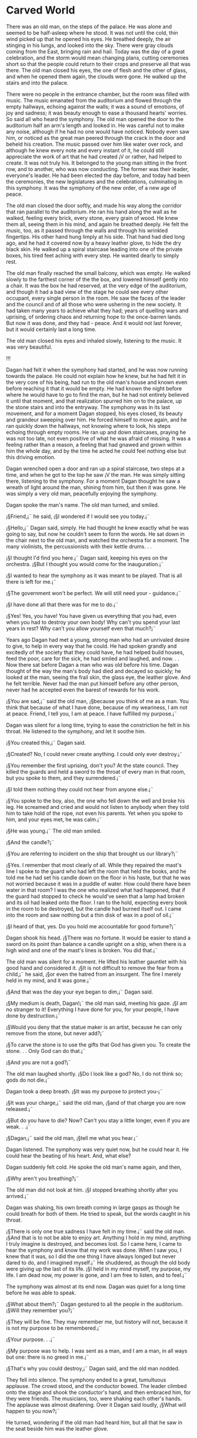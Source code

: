 * Carved World

There was an old man, on the steps of the palace. He was alone and seemed to be half-asleep where he stood. It was not until the cold, thin wind picked up that he opened his eyes. He breathed deeply, the air stinging in his lungs, and looked into the sky. There were gray clouds coming from the East, bringing rain and hail. Today was the day of a great celebration, and the storm would mean changing plans, cutting ceremonies short so that the people could return to their crops and preserve all that was there. The old man closed his eyes, the one of flesh and the other of glass, and when he opened them again, the clouds were gone. He walked up the stairs and into the palace.

There were no people in the entrance chamber, but the room was filled with music. The music emanated from the auditorium and flowed through the empty hallways, echoing against the walls; it was a sound of emotions, of joy and sadness; it was beauty enough to ease a thousand hearts' worries. So said all who heard the symphony. The old man opened the door to the auditorium half an arm's length and looked in. He was careful not to make any noise, although if he had no one would have noticed. Nobody even saw him, or noticed as the great man peered through the crack in the door and beheld his creation. The music passed over him like water over rock, and although he knew every note and every instant of it, he could still appreciate the work of art that he had created ¡V or rather, had helped to create. It was not truly his. It belonged to the young man sitting in the front row, and to another, who was now conducting. The former was their leader, everyone's leader. He had been elected the day before, and today had been the ceremonies, the new legislatures and the celebrations, culminating in this symphony. It was the symphony of the new order, of a new age of peace.

The old man closed the door softly, and made his way along the corridor that ran parallel to the auditorium. He ran his hand along the wall as he walked, feeling every brick, every stone, every grain of wood. He knew them all, seeing them in his mind, and again he breathed deeply. He felt the music, too, as it passed through the walls and through his wrinkled fingertips. His other hand hung limply at his side. That hand had died long ago, and he had it covered now by a heavy leather glove, to hide the dry black skin. He walked up a spiral staircase leading into one of the private boxes, his tired feet aching with every step. He wanted dearly to simply rest.

The old man finally reached the small balcony, which was empty. He walked slowly to the farthest corner of the the box, and lowered himself gently into a chair. It was the box he had reserved, at the very edge of the auditorium, and though it had a bad view of the stage he could see every other occupant, every single person in the room. He saw the faces of the leader and the council and of all those who were ushering in the new society. It had taken many years to achieve what they had; years of quelling wars and uprising, of ordering chaos and returning hope to the once-barren lands. But now it was done, and they had - peace. And it would not last forever, but it would certainly last a long time.

The old man closed his eyes and inhaled slowly, listening to the music. It was very beautiful.

!!!

Dagan had felt it when the symphony had started, and he was now running towards the palace. He could not explain how he knew, but he had felt it in the very core of his being, had run to the old man's house and known even before reaching it that it would be empty. He had known the night before where he would have to go to find the man, but he had not entirely believed it until that moment, and that realization spurred him on to the palace, up the stone stairs and into the entryway. The symphony was in its last movement, and for a moment Dagan stopped, his eyes closed, its beauty and grandeur sweeping over him. He forced himself to move again, and he ran quickly down the hallways, not knowing where to look, his steps echoing through empty rooms. He ran up and down staircases, praying he was not too late, not even positive of what he was afraid of missing. It was a feeling rather than a reason, a feeling that had gnawed and grown within him the whole day, and by the time he acted he could feel nothing else but this driving emotion.

Dagan wrenched open a door and ran up a spiral staircase, two steps at a time, and when he got to the top he saw ¡V the man. He was simply sitting there, listening to the symphony. For a moment Dagan thought he saw a wreath of light around the man, shining from him, but then it was gone. He was simply a very old man, peacefully enjoying the symphony.

Dagan spoke the man's name. The old man turned, and smiled.

¡§Friend,¡¨ he said, ¡§I wondered if I would see you today.¡¨

¡§Hello,¡¨ Dagan said, simply. He had thought he knew exactly what he was going to say, but now he couldn't seem to form the words. He sat down in the chair next to the old man, and watched the orchestra for a moment. The many violinists, the percussionists with their kettle drums. . .

¡§I thought I'd find you here.¡¨ Dagan said, keeping his eyes on the orchestra. ¡§But I thought you would come for the inauguration.¡¨

¡§I wanted to hear the symphony as it was meant to be played. That is all there is left for me.¡¨

¡§The government won't be perfect. We will still need your - guidance.¡¨

¡§I have done all that there was for me to do.¡¨

¡§Yes! Yes, you have! You have given us everything that you had, even when you had to destroy your own body! Why can't you spend your last years in rest? Why can't you allow yourself even that much?¡¨

Years ago Dagan had met a young, strong man who had an unrivaled desire to give, to help in every way that he could. He had spoken grandly and excitedly of the society that they could have, he had helped build houses, feed the poor, care for the sick, he had smiled and laughed, and now. . . Now there sat before Dagan a man who was old before his time. Dagan thought of the way the man's body had died and decayed so quickly; he looked at the man, seeing the frail skin, the glass eye, the leather glove. And he felt terrible. Never had the man put himself before any other person, never had he accepted even the barest of rewards for his work.

¡§You are sad,¡¨ said the old man, ¡§because you think of me as a man. You think that because of what I have done, because of my weariness, I am not at peace. Friend, I tell you, I am at peace. I have fulfilled my purpose.¡¨

Dagan was silent for a long time, trying to ease the constriction he felt in his throat. He listened to the symphony, and let it soothe him.

¡§You created this,¡¨ Dagan said.

¡§Created? No, I could never create anything. I could only ever destroy.¡¨

¡§You remember the first uprising, don't you? At the state council. They killed the guards and held a sword to the throat of every man in that room, but you spoke to them, and they surrendered.¡¨

¡§I told them nothing they could not hear from anyone else.¡¨

¡§You spoke to the boy, also, the one who fell down the well and broke his leg. He screamed and cried and would not listen to anybody when they told him to take hold of the rope, not even his parents. Yet when you spoke to him, and your eyes met, he was calm.¡¨

¡§He was young.¡¨ The old man smiled.

¡§And the candle?¡¨

¡§You are referring to incident on the ship that brought us our library?¡¨

¡§Yes. I remember that most clearly of all. While they repaired the mast's line I spoke to the guard who had left the room that held the books, and he told me he had set his candle down on the floor in his haste, but that he was not worried because it was in a puddle of water. How could there have been water in that room? I was the one who realized what had happened, that if the guard had stopped to check he would've seen that a lamp had broken and its oil had leaked onto the floor. I ran to the hold, expecting every book in the room to be destroyed, but the candle had burned itself out. I came into the room and saw nothing but a thin disk of wax in a pool of oil.¡¨

¡§I heard of that, yes. Do you hold me accountable for good fortune?¡¨

Dagan shook his head. ¡§There was no fortune. It would be easier to stand a sword on its point than balance a candle upright on a ship, when there is a high wind and one of the mast's lines is broken. You did that.¡¨

The old man was silent for a moment. He lifted his leather gauntlet with his good hand and considered it. ¡§It is not difficult to remove the fear from a child,¡¨ he said, ¡§or even the hatred from an insurgent. The fire I merely held in my mind, and it was gone.¡¨

¡§And that was the day your eye began to dim,¡¨ Dagan said.

¡§My medium is death, Dagan!¡¨ the old man said, meeting his gaze. ¡§I am no stranger to it! Everything I have done for you, for your people, I have done by destruction.¡¨

¡§Would you deny that the statue maker is an artist, because he can only remove from the stone, but never add?¡¨

¡§To carve the stone is to use the gifts that God has given you. To create the stone. . . Only God can do that.¡¨

¡§And you are not a god?¡¨

The old man laughed shortly. ¡§Do I look like a god? No, I do not think so; gods do not die.¡¨

Dagan took a deep breath. ¡§It was my purpose to protect you-¡¨

¡§It was your charge,¡¨ said the old man, ¡§and of that charge you are now released.¡¨

¡§But do you have to die? Now? Can't you stay a little longer, even if you are weak. . .¡¨

¡§Dagan,¡¨ said the old man, ¡§tell me what you hear.¡¨

Dagan listened. The symphony was very quiet now, but he could hear it. He could hear the beating of his heart. And, what else?

Dagan suddenly felt cold. He spoke the old man's name again, and then,

¡§Why aren't you breathing?¡¨

The old man did not look at him. ¡§I stopped breathing shortly after you arrived.¡¨

Dagan was shaking, his own breath coming in large gasps as though he could breath for both of them. He tried to speak, but the words caught in his throat.

¡§There is only one true sadness I have felt in my time.¡¨ said the old man. ¡§And that is to not be able to enjoy art. Anything I hold in my mind, anything I truly imagine is destroyed, and becomes lost. So I came here, I came to hear the symphony and know that my work was done. When I saw you, I knew that it was, so I did the one thing I have always longed but never dared to do, and I imagined myself.¡¨ He shuddered, as though the old body were giving up the last of its life. ¡§I held in my mind myself, my purpose, my life. I am dead now, my power is gone, and I am free to listen, and to feel.¡¨

The symphony was almost at its end now. Dagan was quiet for a long time before he was able to speak.

¡§What about them?¡¨ Dagan gestured to all the people in the auditorium. ¡§Will they remember you?¡¨

¡§They will be fine. They may remember me, but history will not, because it is not my purpose to be remembered.¡¨

¡§Your purpose. . .¡¨

¡§My purpose was to help. I was sent as a man, and I am a man, in all ways but one: there is no greed in me.¡¨

¡§That's why you could destroy,¡¨ Dagan said, and the old man nodded.

They fell into silence. The symphony ended to a great, tumultuous applause. The crowd stood, and the conductor bowed. The leader climbed onto the stage and shook the conductor's hand, and then embraced him, for they were friends. The musicians, too, were shaking each other's hands. The applause was almost deafening. Over it Dagan said loudly, ¡§What will happen to you now?¡¨

He turned, wondering if the old man had heard him, but all that he saw in the seat beside him was the leather glove.
* practice dialogue
Carved World

There is an old man standing on the stairs of a great palace. There is no one else around. He is weak and frail, and as the cold wind blows past him he's woken from a sort of half-sleep. He looks into the sky and sees storm clouds off in the distance. He closes his eyes, knowing them, and when he opens his eyes, the clouds are gone. One of his eyes is glass.

Where did he come from? He came from the city, from his house, and yet he came from nowhere. Perhaps when he goes to sleep every night he ascends or descends or transcends this world into another one, returning each day. It's not known, and it's not important. What's important is that he's here now.

He walks into the palace. There is no one in the entrance, but through the doors to the large chamber can be heard a beautiful symphony. The old man opens the door partially to look in, cautious not to distract anyone – but he needn't worry. They are too enthralled in the magnificent symphony to even notice him. He recognizes its beauty, even though he already knows it very well. He closes the door and walks along the hallway until he reaches a closed staircase against the wall, which he enters. At the top he walks through a door and is in a box seat in the performance hall, which is empty. It is the box furthest from the stage; the one he requested be left empty. He sits down slowly, with a sigh, resting his old arms on the arms of the chair. He puts down his cane, and listens peacefully to the symphony.

Meanwhile, the man named Dagan is rushing through the palace, looking for the old man. He came from the city just moments before. Why wasn't he at the palace in the first place?

Hello.
My name is Dagan.
Certainly.
I wanted to find the old man.
I don't remember his name.
As well as anybody knew him, which was not much.
Partially. Butuhe left, and when he did, hae did not stay in our memories well.
Yes. It is because it was not his purpose to be remembered. His purpose was to help.
Yes.
The government. Before he came it was barbaric, terrible. New rulers were chosen by assassination. Taxes were ehigh and many people lived in poverty. The entire nation was in a state of civil war.
I don't think I said that. He and I lived in the same city in which this took place, yes, but the effects were broader than that. Our city is the capital of the entire nation.
I don't think its important to name is.

OK, I'm going to start typing my questions, so that I'll have a log of them. Is that alright with you?
Certainly.
P[
So, you said you were rushing towards the palace to find the old man, correct?
That is correct, yes.
Why did you want find him?
I wS AFRAID HE WAS GOING TO DIE.
Because his job was done. He had united the nation and set up a new government. It was all very good.
 But why would that make him die?
Perhaps I shouldn't have used that word. I do not mean die, precisely. I'm not even sure he could've died. Wwhat I meant was, I was a fraid he was going to leave us.
Leave you?
Yes. You have to realize that this man was not an ordinary person.
Oh? He was extraordinary?
Yes.
How so?
This man united a nation that had been at war with itself  for two hundfred years. In less than a single generation he repaired the damage of thirty kings and leaders before him.
Was he a king?
No. He never had an official position. He was simply an advisor.
An advisor did that much?
I told you, he was no ordinary man. He was... different.
In what way?
He had – powers. Or rather, he had a power. I'm not sure I really understand it.
Can you tell me what this power did?

I can't tell you its extent, but I can tell you how he used it. When  he was advising, when he was playing a part in the city's history,  , he was able to... change thiings. Or more accurately, it seemed that things changed around him. The connection was rarely made between him and the strange events, and when it was, he denied it. He was a very humble man.
Tell me some of the things that happened aROUND HIM.
I remember a time when some of the new generals were being sworn in. During the proceedings we were attacked be a group of rebels, anarchists. There were many of them. They came through the doors and killed the guards, and they almost killed the generals and the old man himself. But they stopped.
Why?
Because... he talked to them. He convinced every one of them to stop pand give themselves up.
What did he say?
I don't remember.  I've tried to recall the words he used, burt they are like a dream to me. He spoke of the old government and the government he envisioned, and he spoke of the many horrors and bloodshed the people had seen already. He old them that their efforts would do nothing but promote chaos.
And that worked?
Yes.
Do you know of any other events that happened aroundhim?
Yes, I remember a few more. I remember when, at the of a new building, a young boy fell into a well.  He was a shy and quiet child, not very strong or bold. His leg broke when he fell, and though we lowered a rope, he wouldn'thold on to it. He simply held to the side of the wall and screamed and cried. It was horrible to watch.
Nobody could calm him down? Or persuade him to take hold of the rope?
No, nobody. Not until the man came.
He talked to the child?
Yes, but more than that. He looked into the child's eyes, and he seemed... he seemed to make it known to the boy that if he took the rope, he would be all right. He would be safe. The boy squieted, and took hold of the rope. When they pulled him, out, he was quiet and content. He thanked the old man before they took him to get his leg bandaged. The old man simply smiled.
That sounds incredible.
It was. One more example will suffice. There was a ship, I remember, one of the merchant ships that brought us supplies from the West. He – the old man – and I were both on it during one of its voyages.
What was it carrying?
Iron, I believe. But thator was the least important of its cargo. Most of the crew didn't know it, but the ship was transporting a library, as well. Over a thousand books, many of them very old, purchased for our city's library. They were books of history, and politics, laws and rules. With them we wrote the new laws and legislations, and put order into our nation. There were books of poetry, too, and songs of great beauty. It was a priceless collection, and it wa sinvaluable to our nation.
What happened on the ship?
The books were kept in one of the rooms near the middle of the ship. It was seldom used, and very well-protected.  It was kept locked, and as I sasid, most of the crew did not know its contents. They presumed it to be gold, or something of great monetary value, or nothing at all. There were no one guarding it, but every hour one of the leaders who knew its contents would enter the room and make sure the books were undisturbed.During one of these times, while the man was examining the manuscripts by the light of a candle, one of the mast's lines broke, and there was a great commotion on deck. The man quickly left the room to find out what had happened, and in his haste he placed his candle on the floor, reasoning that if it tipped over it would be extinguished by the water on the floor. If he had stopped to examine the room and smeell the subtance on the floor he would've realized what had actually occurred, that during one of the ship's more violent movements, a lamp had fallen off its holder on the wall and broken, and that the floor was covered with spilled oil. He had pllaced his candle directly on top of the oil, and the room was left unattended for the greater parrt of an hour before anybody checked it.
Were the books damaged?
No. Not one ofthem was burnt. The oil never caught fire.
So the candle was extinguished.
Yes, but not before it had burned through its entire length. When it was discovered, it was no more than a thin disc of wax.
It burned long enough to use all of its wax, and yet never ignited the oil?
Yes.
That sounds impossible.
Indeed it does.
What would have happened if the oil had been ignited?
I am certain that the entire collection would've been destroyed.
What would that have meant for the new government?
I'm not sure, but I shudder to think. It might've made all our efforts over the past years meaningless.
You have given me these three events, these three examples of the old man's powers. But they seem strange coincidences, the work of a great speaker,  and of good fortune. They do not seem the work of someone beyond the abilitiese of men.
So it may seem when I tell you, and so I have at times wondered myself. But you would not forget the sight of that young boy when he stopped crying, not for his mother or his father, but for the words of a stranger. You would not forget the way the rebels' eyes shone as they lay down their weapons and allowed themselves to be arrested.
And the candle?
It would be easier to stand a sword on its point than balance a candle upright in a ship, when there is a high wind and one of the mast's lines has broken.
(1724 words so far)
I'm sorry about the delay in the middle of our conversation, Dagan. I'm afraid it was somewhat unavoidable.
That's perfectly understandable. Think nothing of it.
Thank you. So, before we got onto the subject of the old man's powers – sorry, abilities, as you call them, where were we?
I believe I was describing his pllace within the government.
Ah, yes, thank you. You said he was an advisor, but held no official position.
That is correct, yes. 
The rulers never resented being – that is, taking the advice of a stranger?
He was a difficult man to dislike. And besides, the work he did for us was, as I've said, incalcuable.
You gave me the examples of, as you say, his powers. Could you give me some examples of how he shaped the new government?
Besides the other ones? His effect can not be very easily broken down. Where he spoke, people listeened; where he worked, they made progress. He was an inspiration to all who saw hoim.
He sounds almost angelic in nature.
He was not without flaw. I saw him angry, at times, and he was very prideful. But yes, he wwas a remarkable person, certainly more than a man.
I feel we've gotten very far off the main subject, and I think it is about time we get back to it. You were rushing towards the palace, where the oldl man was, because you were afraid he was going to die.
Yes.
Why did you have this fear?
It's not a simple answer, and ultimately I'm not sure I know myself.  This occurred at, essentailly, the end of the creation of the new government; that day was the appointing of the mayors and governors. The palace was playing host to a symhpony in honor of the new government. It was a day of celebration.
The old man...
He was there, too, at least, he was there when I got there. He didn't make a fuss, or make himself noticed, or talk to anyone at all; he went to the private box he had had reserved, and he sat alone and watched the symphony.
He didn't take part in the celebrations?
No. Not at all. He was very tired, and it seemed he wanted nothing else other than to listen to the symphony.
When you say tired, do you mean – well, how do you mean that, precisely? Emotionally, or physically?
Physically. I remember when I first met him – he was a few years younger than me, strong, and full of energy, full of life. At the symphony he was an old man, with an old, broken body.
How is that possible?
He aged very quickly,. His body decayed and was strained under the amount of work he did. He sacrificed himself to help us.
To help you?
Yes... I cannot say for certain, but I believe that his powers – his abilities, whatever extent they reached to, took much effort of him. If you had seen him then, that day, with his glass eye and his iron glove, you would understand what I meant.
An iron glove?
Yes. He used it to cover his hand.
Why?
That hand died long ago. He used the glove to hide the shriveled black flesh.
You believe his hand and his eye were caused by the help he did?
It is an astonishing tale, I admit, but it is all true.
I realize that this has been a very short visit – for which I am sorry; the fault is mine – but I must take my leave for the night. Tomorrow I shall try to make our meeting sooner and of greater length.
Thank you. Good night.
(2340 words so far)
Hello? Dagan?
It is pronounced “Dah-GAHN.”
Ah, thank you. Where were we?
I believe we were at a stopping point, so this time we are not restricted in where we start.
We were talking about the old man's powers.
Yes, and from now on I think we should refer to him as the Advisor. A title like “old man” is somewhat insulting.
As you wish.
As you said, we were talking about the Advisor's powers. But I think I've spoken of them long enough.
Very well. However, before we go on, would you mind elaborating on the incidents you mentioned earlier?
Certainly, although I think it would be better if we first finished with my story.
Alright. Where were we on your story, anyway?
I was going to see the Advisor at the palace.
Because you were afraid he was going to leave.
Yes.
OK. Why was he at the palace in the first pllace?
Everyone was. That is to say, everyone who was close to the origin of the new government was there.
The leaders?
Yes, and others. There were about four thousand people there.
Was it some kind of ceremony?
That was part of it. It was a long day of celebrations, inagurations,  signing of documents, that sort of thing, and it culminated in a grerat symphony.
When did you arrive?
I arrived after most of the ceremonies were completed; they held little interest to me, knowledgable as I was about the new government. I came in time to hear the symphony – the end of it, at least.
How was it?
It was... sublime.
Did you find the old man?
Ys. I found him in one of the otp balcnois – a privaet box. There wer man yof htem in the concert hal.
Was he alright when you found him?Yes. No... no, he wasn't. That is, he was very weak, but then, he had been weak for some time. I remember coming through the door, panicking, my heart racing, and seeing him just sitting there, so calmly and peacefully...
Was he alone in the box?
Yes. He had reserved that one for himself.
Are you aware of how long he  had been at the palace?
I believe he arrived only in time to listen to the symphony, but nothing else.
He didn't come to watch the final stage in the creation of the government?
It would seem not.
I-
He was very modest, as I said.
Of course.
I arrived at the palace... when I arrived, there was no one in the entrance hall., Nearly the entire place was deserted, except for the main hall. I ran through its many floors and staircases for about ten minutes before I found the man.
Let's back up a bit. Why were you worried about him leaving in the first pllace?
You asked me that earlier. It was because his job was done.
You said he was an old man, and weak. Even if his job was done, could he possibly had plans beyond his life in your nation?
You remember that before I said I was afraid he'd leave, I used the word “die.” Peerhaps that is the more appropriate word, after all.
Well, it must be one or the other.
That is simple to say. It was not so simple then.
You base this line of thought on the abilities you percieved in him? His extraordinary nature?
I base this lineof thought on his nature, yes, and I base his nature on his origin.
His origin?
Of course I could never tell you where he came from, and he never told me. If I asked him he would make vague allusions to a pllace “very far from here” or “of another time and another culture.” Of one thing I am perfectly convinced, however: his presence was not an accident. His sender was benevolent.
God?
I didn't say that, but perhaps. He denied it, or at least, he didn't accept it. But I think he did so more out of modesty than honesty. Unless...
A third possibility?
...unless he didn't know himself. That is something which he also suggested then.
Perhaps you ought to tell me about the discussion you two had in the private box.
That seems the thing at hand, doesn't it? I remember that, as I was running through the palace, I wa and to the palace, I was determining exactly what it was that I was going to say to him when I found him. I was going to confront him with all that I knew or thought I knew or would act like I knew, and I would explain to him precisely whe needed to stay.
+Were you worried that his absence would harm the government?
No, not at all. I simply didn't want him to leave. He was a dear friend to me. I knew him perhaps more than anyone else.
And yet his name eludes you.
Yes.
So, what did you two talkl aboout?

When I reached the box, and saw him, my words left me. I simply greeted him. He smiled, and becknoned me to sit with him. I did, and for some time we simply listened to the symphony. When at last I could speak, I told him what I have told you I had meant to tell him – that the government would still need his guidence. He assured me that they would not. I urged him to stay, but he simply smiled and said nothing. Eventually I pleaded with him, and he told me...
What?
He told me to listen.
What?
He told me to listen. And when I did, there was something I did not hear. The bearting of my heart.

...
It is not something I am fond of recalling; the chill down my back as I urged my ears to hear, to listen... but there was nothing to hear. He was dead.
Would it be all right if we stopped there for the night? We are almost done, I believe.
Yes, I think that would be best. I am saddened by these memories, anyway. Goodnight!
(3362 words so far)
